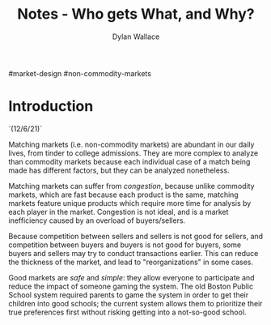#+TITLE: Notes - Who gets What, and Why?
#+AUTHOR: Dylan Wallace

#market-design #non-commodity-markets

* Introduction
`(12/6/21)`

Matching markets (i.e. non-commodity markets) are abundant in our daily lives, from tinder to college admissions. They are more complex to analyze than commodity markets because each individual case of a match being made has different factors, but they can be analyzed nonetheless.

Matching markets can suffer from /congestion/, because unlike commodity markets, which are fast because each product is the same, matching markets feature unique products which require more time for analysis by each player in the market. Congestion is not ideal, and is a market inefficiency caused by an overload of buyers/sellers.

Because competition between sellers and sellers is not good for sellers, and competition between buyers and buyers is not good for buyers, some buyers and sellers may try to conduct transactions earlier. This can reduce the thickness of the market, and lead to "reorganizations" in some cases.

Good markets are /safe/ and /simple/: they allow everyone to participate and reduce the impact of someone gaming the system. The old Boston Public School system required parents to game the system in order to get their children into good schools; the current system allows them to prioritize their true preferences first without risking getting into a not-so-good school.


